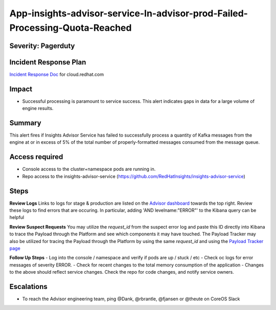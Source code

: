 App-insights-advisor-service-In-advisor-prod-Failed-Processing-Quota-Reached
===========================================================================

Severity: Pagerduty
-------------------

Incident Response Plan
----------------------

`Incident Response Doc`_ for cloud.redhat.com

Impact
------

-  Successful processing is paramount to service success. This alert indicates gaps in data for a large volume of engine results.

Summary
-------

This alert fires if Insights Advisor Service has failed to successfully process a quantity of Kafka messages from the engine
at or in excess of 5% of the total number of properly-formatted messages consumed from the message queue.

Access required
---------------

-  Console access to the cluster+namespace pods are running in.
-  Repo access to the insights-advisor-service (https://github.com/RedHatInsights/insights-advisor-service)

Steps
-----

**Review Logs**
Links to logs for stage & production are listed on the `Advisor dashboard`_ towards the top right.  Review these logs 
to find errors that are occuring.  In particular, adding 'AND levelname:"ERROR"' to the Kibana query can be helpful

**Review Suspect Requests**
You may utilize the *request_id* from the suspect error log and paste this ID directly into Kibana to trace the 
Payload through the Platform and see which components it may have touched. The Payload Tracker may also be utilized 
for tracing the Payload through the Platform by using the same *request_id* and using the `Payload Tracker page`_

**Follow Up Steps**
-  Log into the console / namespace and verify if pods are up / stuck / etc
-  Check oc logs for error messages of severity ERROR.
-  Check for recent changes to the total memory consumption of the application
-  Changes to the above should reflect service changes. Check the repo for code changes, and notify service owners.

Escalations
-----------

-  To reach the Advisor engineering team, ping @Dank, @rbrantle, @fjansen or @theute on CoreOS Slack

.. _Incident Response Doc: https://docs.google.com/document/d/1AyEQnL4B11w7zXwum8Boty2IipMIxoFw1ri1UZB6xJE
.. _Advisor dashboard: https://grafana.app-sre.devshift.net/d/s9df5udMk/advisor-service?orgId=1&refresh=5s&from=now-7d&to=now
.. _Payload Tracker page: https://payload-tracke    r-frontend-payload-tracker-prod.apps.crcp01ue1.o9m8.p1.openshiftapps.com/track

